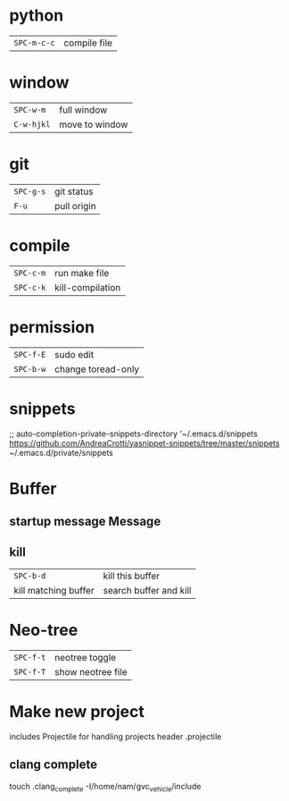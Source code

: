 * python
 | ~SPC-m-c-c~ | compile file |
* window
 | ~SPC-w-m~  | full window    |
 | ~C-w-hjkl~ | move to window |
* git
 | ~SPC-g-s~ | git status  |
 | ~F-u~     | pull origin |
* compile
 | ~SPC-c-m~ | run make file    |
 | ~SPC-c-k~ | kill-compilation |
* permission
 | ~SPC-f-E~ | sudo edit          |
 | ~SPC-b-w~ | change toread-only |
* snippets
      ;; auto-completion-private-snippets-directory '~/.emacs.d/snippets
       https://github.com/AndreaCrotti/yasnippet-snippets/tree/master/snippets
       ~/.emacs.d/private/snippets
* Buffer
** startup message *Message*
** kill
 | ~SPC-b-d~            | kill this buffer       |
 | kill matching buffer | search buffer and kill |
  
* Neo-tree
 | ~SPC-f-t~ | neotree toggle    |
 | ~SPC-f-T~ | show neotree file |
* Make new project
  includes Projectile for handling projects
  header .projectile
** clang complete
touch .clang_complete
-I/home/nam/gvc_vehicle/include
